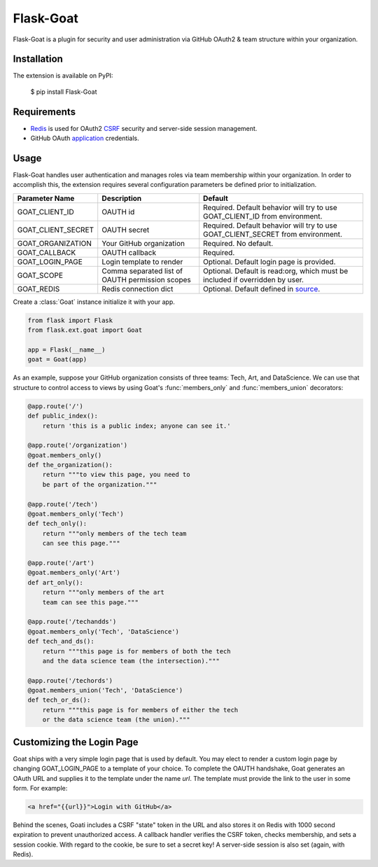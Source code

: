 Flask-Goat
==========

Flask-Goat is a plugin for security and user administration via GitHub OAuth2 & team structure within your organization.

Installation
------------

The extension is available on PyPI:

    $ pip install Flask-Goat

Requirements
------------

- Redis_ is used for OAuth2 CSRF_ security and server-side session management.
- GitHub OAuth application_ credentials.
 
.. _Redis: http://redis.io

.. _CSRF: http://www.twobotechnologies.com/blog/2014/02/importance-of-state-in-oauth2.html

.. _application: https://help.github.com/enterprise/11.10.340/admin/articles/configuring-github-oauth

Usage
-----

Flask-Goat handles user authentication and manages roles via team membership within your organization. In order to accomplish this, the extension requires several configuration parameters be defined prior to initialization.

+--------------------+--------------------------+-------------------------------------------+
| Parameter Name     | Description              | Default                                   |
+====================+==========================+===========================================+
| GOAT_CLIENT_ID     | OAUTH id                 | Required. Default behavior will try to use|
|                    |                          | GOAT_CLIENT_ID from environment.          |
+--------------------+--------------------------+-------------------------------------------+
| GOAT_CLIENT_SECRET | OAUTH secret             | Required. Default behavior will try to use|
|                    |                          | GOAT_CLIENT_SECRET from environment.      |
+--------------------+--------------------------+-------------------------------------------+
| GOAT_ORGANIZATION  | Your GitHub organization | Required. No default.                     |
+--------------------+--------------------------+-------------------------------------------+
| GOAT_CALLBACK      | OAUTH callback           | Required.                                 |
+--------------------+--------------------------+-------------------------------------------+
| GOAT_LOGIN_PAGE    | Login template to render | Optional. Default login page is provided. |
+--------------------+--------------------------+-------------------------------------------+
| GOAT_SCOPE         | Comma separated list of  | Optional. Default is read:org, which must |
|                    | OAUTH permission scopes  | be included if overridden by user.        |
+--------------------+--------------------------+-------------------------------------------+
| GOAT_REDIS         | Redis connection dict    | Optional. Default defined in source_.     |
+--------------------+--------------------------+-------------------------------------------+

.. _source: https://github.com/InContextSolutions/flask-goat/blob/master/flask_goat.py#L28-L33

Create a :class:`Goat` instance initialize it with your app.

.. code-block:: python

    from flask import Flask
    from flask.ext.goat import Goat

    app = Flask(__name__)
    goat = Goat(app)

As an example, suppose your GitHub organization consists of three teams: Tech, Art, and DataScience. We can use that structure to control access to views by using Goat's :func:`members_only` and :func:`members_union` decorators:

.. code-block:: python

    @app.route('/')
    def public_index():
        return 'this is a public index; anyone can see it.'

    @app.route('/organization')
    @goat.members_only()
    def the_organization():
        return """to view this page, you need to 
        be part of the organization."""

    @app.route('/tech')
    @goat.members_only('Tech')
    def tech_only():
        return """only members of the tech team 
        can see this page."""

    @app.route('/art') 
    @goat.members_only('Art')
    def art_only():
        return """only members of the art 
        team can see this page."""

    @app.route('/techandds')
    @goat.members_only('Tech', 'DataScience')
    def tech_and_ds():
        return """this page is for members of both the tech 
        and the data science team (the intersection)."""

    @app.route('/techords')
    @goat.members_union('Tech', 'DataScience')
    def tech_or_ds():
        return """this page is for members of either the tech 
        or the data science team (the union)."""

Customizing the Login Page
--------------------------

Goat ships with a very simple login page that is used by default. You may elect to render a custom login page by changing GOAT_LOGIN_PAGE to a template of your choice. To complete the OAUTH handshake, Goat generates an OAuth URL and supplies it to the template under the name `url`. The template must provide the link to the user in some form. For example:

.. code-block:: html

    <a href="{{url}}">Login with GitHub</a>

Behind the scenes, Goati includes a CSRF "state" token in the URL and also stores it on Redis with 1000 second expiration to prevent unauthorized access. A callback handler verifies the CSRF token, checks membership, and sets a session cookie. With regard to the cookie, be sure to set a secret key! A server-side session is also set (again, with Redis).
